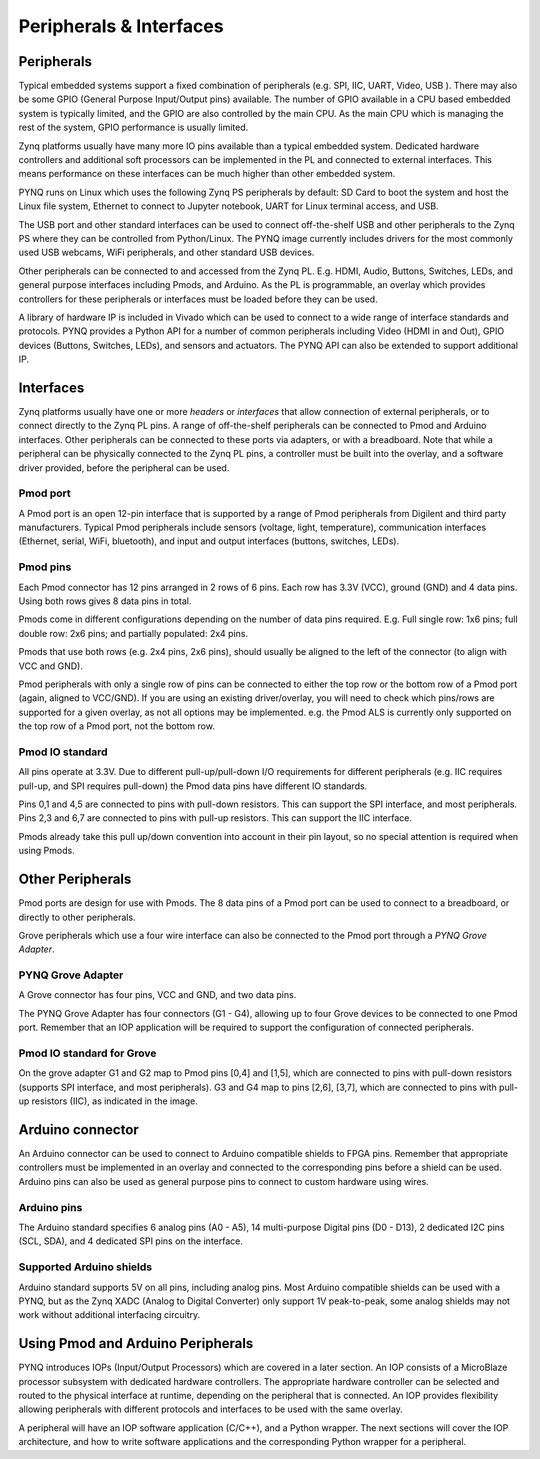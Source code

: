 Peripherals & Interfaces
===========================

Peripherals
-----------

Typical embedded systems support a fixed combination of peripherals (e.g. SPI, IIC, UART, Video, USB ). There may also be some GPIO (General Purpose Input/Output pins) available. The number of GPIO available in a CPU based embedded system is typically limited, and the GPIO are also controlled by the main CPU. As the main CPU which is managing the rest of the system, GPIO performance is usually limited.  

Zynq platforms usually have many more IO pins available than a typical embedded system. Dedicated hardware controllers and additional soft processors can be implemented in the PL and connected to external interfaces. This means performance on these interfaces can be much higher than other embedded system. 

PYNQ runs on Linux which uses the following Zynq PS peripherals by default: SD Card to boot the system and host the Linux file system, Ethernet to connect to Jupyter notebook, UART for Linux terminal access, and USB. 

The USB port and other standard interfaces can be used to connect off-the-shelf USB and other peripherals to the Zynq PS where they can be controlled from Python/Linux. The PYNQ image currently includes drivers for the most commonly used USB webcams, WiFi peripherals, and other standard USB devices.

Other peripherals can be connected to and accessed from the Zynq PL. E.g. HDMI, Audio, Buttons, Switches, LEDs, and general purpose interfaces including Pmods, and Arduino. As the PL is programmable, an overlay which provides controllers for these peripherals or interfaces must be loaded before they can be used. 

A library of hardware IP is included in Vivado which can be used to connect to a wide range of interface standards and protocols. PYNQ provides a Python API for a number of common peripherals including Video (HDMI in and Out), GPIO devices (Buttons, Switches, LEDs), and sensors and actuators. The PYNQ API can also be extended to support additional IP. 


Interfaces
---------------

Zynq platforms usually have one or more *headers* or *interfaces* that allow connection of external peripherals, or to connect directly to the Zynq PL pins. A range of off-the-shelf peripherals can be connected to Pmod and Arduino interfaces. Other peripherals can be connected to these ports via adapters, or with a breadboard. Note that while a peripheral can be physically connected to the Zynq PL pins, a controller must be built into the overlay, and a software driver provided, before the peripheral can be used. 


Pmod port
^^^^^^^^^^^^^^^^^^

A Pmod port is an open 12-pin interface that is supported by a range of Pmod peripherals from Digilent and third party manufacturers. 
Typical Pmod peripherals include sensors (voltage, light, temperature), communication interfaces (Ethernet, serial, WiFi, bluetooth), and input and output interfaces (buttons, switches, LEDs).


.. image:: ../../images/pmod.png
   :align: center


Pmod pins
^^^^^^^^^^^^^^^^

Each Pmod connector has 12 pins arranged in 2 rows of 6 pins. Each row has 3.3V (VCC), ground (GND) and 4 data pins. Using both rows gives 8 data pins in total. 

Pmods come in different configurations depending on the number of data pins required. E.g. Full single row: 1x6 pins; full double row: 2x6 pins; and partially populated: 2x4 pins. 

.. image:: ../../images/pmod_pins.png
   :align: center

Pmods that use both rows (e.g. 2x4 pins, 2x6 pins), should usually be aligned to the left of the connector (to align with VCC and GND). 

.. image:: ../../images/pmod_tmp2_8pin.JPG

Pmod peripherals with only a single row of pins can be connected to either the top row or the bottom row of a Pmod port (again, aligned to VCC/GND). If you are using an existing driver/overlay, you will need to check which pins/rows are supported for a given overlay, as not all options may be implemented. e.g. the Pmod ALS is currently only supported on the top row of a Pmod port, not the bottom row.  

Pmod IO standard
^^^^^^^^^^^^^^^^^^^^^^^^^^

All pins operate at 3.3V. Due to different pull-up/pull-down I/O requirements for different peripherals (e.g. IIC requires pull-up, and SPI requires pull-down) the Pmod data pins have different IO standards. 

Pins 0,1 and 4,5 are connected to pins with pull-down resistors. This can support the SPI interface, and most peripherals. Pins 2,3 and 6,7 are connected to pins with pull-up resistors. This can support the IIC interface. 

Pmods already take this pull up/down convention into account in their pin layout, so no special attention is required when using Pmods. 
   

Other Peripherals
-----------------------------

Pmod ports are design for use with Pmods. The 8 data pins of a Pmod port can be used to connect to a breadboard, or directly to other peripherals. 

Grove peripherals which use a four wire interface can also be connected to the Pmod port through a *PYNQ Grove Adapter*.


PYNQ Grove Adapter
^^^^^^^^^^^^^^^^^^^

A Grove connector has four pins, VCC and GND, and two data pins.

The PYNQ Grove Adapter has four connectors (G1 - G4), allowing up to four Grove devices to be connected to one Pmod port. Remember that an IOP application will be required to support the configuration of connected peripherals.

.. image:: ../../images/pmod_grove_adapter.jpg
   :align: center

Pmod IO standard for Grove
^^^^^^^^^^^^^^^^^^^^^^^^^^^

On the grove adapter G1 and G2 map to Pmod pins [0,4] and [1,5], which are connected to pins with pull-down resistors (supports SPI interface, and most peripherals). G3 and G4 map to pins [2,6], [3,7], which are connected to pins with pull-up resistors (IIC), as indicated in the image. 

.. image:: ../../images/adapter_mapping.JPG
   :align: center
   

Arduino connector
-----------------------

An Arduino connector can be used to connect to Arduino compatible shields to FPGA pins. Remember that appropriate controllers must be implemented in an overlay and connected to the corresponding pins before a shield can be used. Arduino pins can also be used as general purpose pins to connect to custom hardware using wires. 

.. image:: ../../images/pynqz1_arduino_interface.jpg
   :align: center

Arduino pins
^^^^^^^^^^^^^^^^^^^^^^^^^

The Arduino standard specifies 6 analog pins (A0 - A5), 14 multi-purpose Digital pins (D0 - D13), 2 dedicated I2C pins (SCL, SDA), and 4 dedicated SPI pins on the interface.   

Supported Arduino shields
^^^^^^^^^^^^^^^^^^^^^^^^^^^^^^^^^^^^

Arduino standard supports 5V on all pins, including analog pins. Most Arduino compatible shields can be used with a PYNQ, but as the Zynq XADC (Analog to Digital Converter) only support 1V peak-to-peak, some analog shields may not work without additional interfacing circuitry. 


Using Pmod and Arduino Peripherals
-----------------------------------------

PYNQ introduces IOPs (Input/Output Processors) which are covered in a later section. An IOP consists of a MicroBlaze processor subsystem with dedicated hardware controllers. The appropriate hardware controller can be selected and routed to the physical interface at runtime, depending on the peripheral that is connected. An IOP provides flexibility allowing peripherals with different protocols and interfaces to be used with the same overlay. 
 
A peripheral will have an IOP software application (C/C++), and a Python wrapper. The next sections will cover the IOP architecture, and how to write software applications and the corresponding Python wrapper for a peripheral. 



